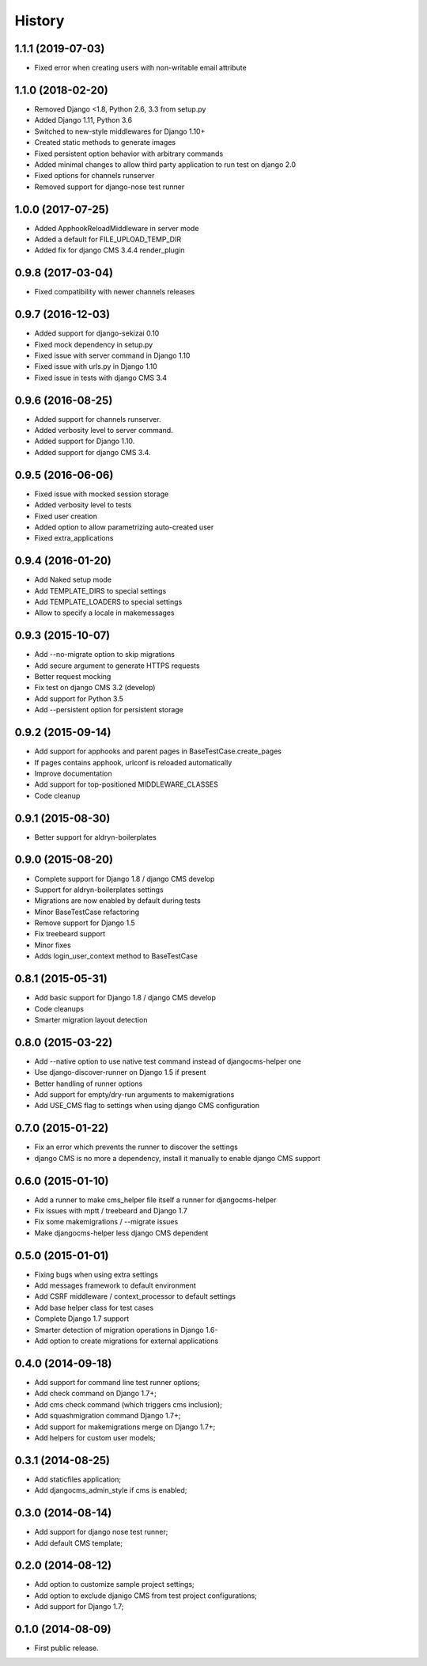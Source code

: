 .. :changelog:

History
-------

1.1.1 (2019-07-03)
++++++++++++++++++

* Fixed error when creating users with non-writable email attribute

1.1.0 (2018-02-20)
++++++++++++++++++

* Removed Django <1.8, Python 2.6, 3.3 from setup.py
* Added Django 1.11, Python 3.6
* Switched to new-style middlewares for Django 1.10+
* Created static methods to generate images
* Fixed persistent option behavior with arbitrary commands
* Added minimal changes to allow third party application to run test on django 2.0
* Fixed options for channels runserver
* Removed support for django-nose test runner

1.0.0 (2017-07-25)
++++++++++++++++++

* Added ApphookReloadMiddleware in server mode
* Added a default for FILE_UPLOAD_TEMP_DIR
* Added fix for django CMS 3.4.4 render_plugin

0.9.8 (2017-03-04)
++++++++++++++++++

* Fixed compatibility with newer channels releases

0.9.7 (2016-12-03)
++++++++++++++++++

* Added support for django-sekizai 0.10
* Fixed mock dependency in setup.py
* Fixed issue with server command in Django 1.10
* Fixed issue with urls.py in Django 1.10
* Fixed issue in tests with django CMS 3.4

0.9.6 (2016-08-25)
++++++++++++++++++

* Added support for channels runserver.
* Added verbosity level to server command.
* Added support for Django 1.10.
* Added support for django CMS 3.4.

0.9.5 (2016-06-06)
++++++++++++++++++

* Fixed issue with mocked session storage
* Added verbosity level to tests
* Fixed user creation
* Added option to allow parametrizing auto-created user
* Fixed extra_applications

0.9.4 (2016-01-20)
++++++++++++++++++

* Add Naked setup mode
* Add TEMPLATE_DIRS to special settings
* Add TEMPLATE_LOADERS to special settings
* Allow to specify a locale in makemessages

0.9.3 (2015-10-07)
++++++++++++++++++

* Add --no-migrate option to skip migrations
* Add secure argument to generate HTTPS requests
* Better request mocking
* Fix test on django CMS 3.2 (develop)
* Add support for Python 3.5
* Add --persistent option for persistent storage

0.9.2 (2015-09-14)
++++++++++++++++++

* Add support for apphooks and parent pages in BaseTestCase.create_pages
* If pages contains apphook, urlconf is reloaded automatically
* Improve documentation
* Add support for top-positioned MIDDLEWARE_CLASSES
* Code cleanup

0.9.1 (2015-08-30)
++++++++++++++++++

* Better support for aldryn-boilerplates

0.9.0 (2015-08-20)
++++++++++++++++++

* Complete support for Django 1.8 / django CMS develop
* Support for aldryn-boilerplates settings
* Migrations are now enabled by default during tests
* Minor BaseTestCase refactoring
* Remove support for Django 1.5
* Fix treebeard support
* Minor fixes
* Adds login_user_context method to BaseTestCase

0.8.1 (2015-05-31)
++++++++++++++++++

* Add basic support for Django 1.8 / django CMS develop
* Code cleanups
* Smarter migration layout detection

0.8.0 (2015-03-22)
++++++++++++++++++

* Add --native option to use native test command instead of djangocms-helper one
* Use django-discover-runner on Django 1.5 if present
* Better handling of runner options
* Add support for empty/dry-run arguments to makemigrations
* Add USE_CMS flag to settings when using django CMS configuration

0.7.0 (2015-01-22)
++++++++++++++++++

* Fix an error which prevents the runner to discover the settings
* django CMS is no more a dependency, install it manually to enable django CMS support

0.6.0 (2015-01-10)
++++++++++++++++++

* Add a runner to make cms_helper file itself a runner for djangocms-helper
* Fix issues with mptt / treebeard and Django 1.7
* Fix some makemigrations / --migrate issues
* Make djangocms-helper less django CMS dependent

0.5.0 (2015-01-01)
++++++++++++++++++

* Fixing bugs when using extra settings
* Add messages framework to default environment
* Add CSRF middleware / context_processor to default settings
* Add base helper class for test cases
* Complete Django 1.7 support
* Smarter detection of migration operations in Django 1.6-
* Add option to create migrations for external applications

0.4.0 (2014-09-18)
++++++++++++++++++

* Add support for command line test runner options;
* Add check command on Django 1.7+;
* Add cms check command (which triggers cms inclusion);
* Add squashmigration command Django 1.7+;
* Add support for makemigrations merge on Django 1.7+;
* Add helpers for custom user models;

0.3.1 (2014-08-25)
++++++++++++++++++

* Add staticfiles application;
* Add djangocms_admin_style if cms is enabled;

0.3.0 (2014-08-14)
++++++++++++++++++

* Add support for django nose test runner;
* Add default CMS template;

0.2.0 (2014-08-12)
++++++++++++++++++

* Add option to customize sample project settings;
* Add option to exclude djanigo CMS from test project configurations;
* Add support for Django 1.7;

0.1.0 (2014-08-09)
++++++++++++++++++

* First public release.
